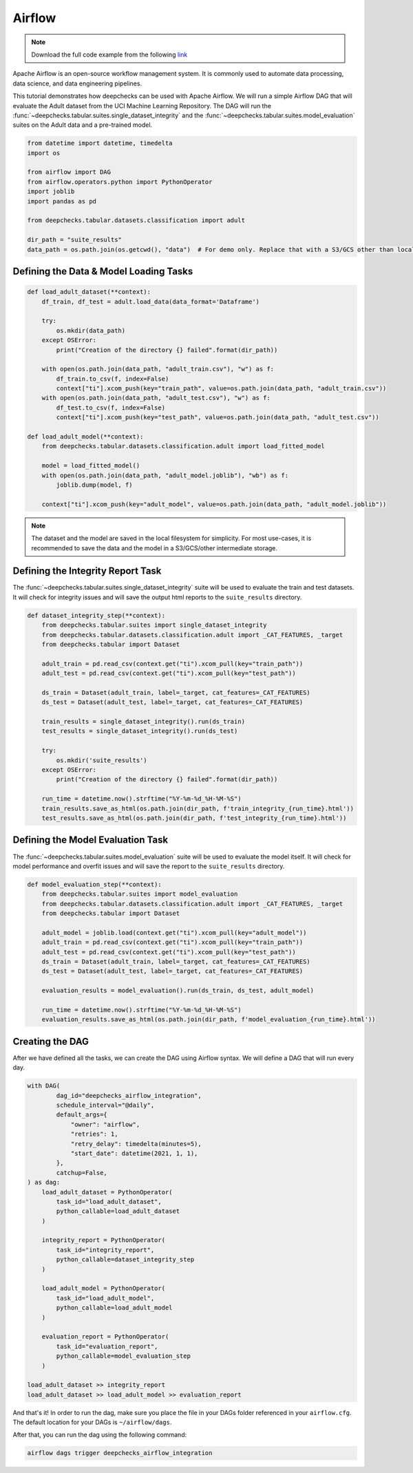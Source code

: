 Airflow
=======

.. note::
    Download the full code example from the following
    `link <https://github.com/deepchecks/deepchecks/tree/main/examples/integrations/airflow>`__

Apache Airflow is an open-source workflow management system. It is commonly used to automate data processing,
data science, and data engineering pipelines.

This tutorial demonstrates how deepchecks can be used with Apache Airflow. We will run a simple Airflow DAG that will
evaluate the Adult dataset from the UCI Machine Learning Repository. The DAG will run the
:func:`~deepchecks.tabular.suites.single_dataset_integrity` and the :func:`~deepchecks.tabular.suites.model_evaluation`
suites on the Adult data and a pre-trained model.

.. image:: /_static/airflow_dag.png
   :alt: The DAG for this tutorial
   :align: center

.. code-block:: python

    from datetime import datetime, timedelta
    import os

    from airflow import DAG
    from airflow.operators.python import PythonOperator
    import joblib
    import pandas as pd

    from deepchecks.tabular.datasets.classification import adult

    dir_path = "suite_results"
    data_path = os.path.join(os.getcwd(), "data")  # For demo only. Replace that with a S3/GCS other than local filesystem

Defining the Data & Model Loading Tasks
---------------------------------------

.. code-block:: python

    def load_adult_dataset(**context):
        df_train, df_test = adult.load_data(data_format='Dataframe')

        try:
            os.mkdir(data_path)
        except OSError:
            print("Creation of the directory {} failed".format(dir_path))

        with open(os.path.join(data_path, "adult_train.csv"), "w") as f:
            df_train.to_csv(f, index=False)
            context["ti"].xcom_push(key="train_path", value=os.path.join(data_path, "adult_train.csv"))
        with open(os.path.join(data_path, "adult_test.csv"), "w") as f:
            df_test.to_csv(f, index=False)
            context["ti"].xcom_push(key="test_path", value=os.path.join(data_path, "adult_test.csv"))

    def load_adult_model(**context):
        from deepchecks.tabular.datasets.classification.adult import load_fitted_model

        model = load_fitted_model()
        with open(os.path.join(data_path, "adult_model.joblib"), "wb") as f:
            joblib.dump(model, f)

        context["ti"].xcom_push(key="adult_model", value=os.path.join(data_path, "adult_model.joblib"))

.. note::
    The dataset and the model are saved in the local filesystem for simplicity. For most use-cases,
    it is recommended to save the data and the model in a S3/GCS/other intermediate storage.

Defining the Integrity Report Task
----------------------------------

The :func:`~deepchecks.tabular.suites.single_dataset_integrity` suite will be used to evaluate the train and test
datasets. It will check for integrity issues and will save the output html reports to the ``suite_results`` directory.

.. code-block:: python

    def dataset_integrity_step(**context):
        from deepchecks.tabular.suites import single_dataset_integrity
        from deepchecks.tabular.datasets.classification.adult import _CAT_FEATURES, _target
        from deepchecks.tabular import Dataset

        adult_train = pd.read_csv(context.get("ti").xcom_pull(key="train_path"))
        adult_test = pd.read_csv(context.get("ti").xcom_pull(key="test_path"))

        ds_train = Dataset(adult_train, label=_target, cat_features=_CAT_FEATURES)
        ds_test = Dataset(adult_test, label=_target, cat_features=_CAT_FEATURES)

        train_results = single_dataset_integrity().run(ds_train)
        test_results = single_dataset_integrity().run(ds_test)

        try:
            os.mkdir('suite_results')
        except OSError:
            print("Creation of the directory {} failed".format(dir_path))

        run_time = datetime.now().strftime("%Y-%m-%d_%H-%M-%S")
        train_results.save_as_html(os.path.join(dir_path, f'train_integrity_{run_time}.html'))
        test_results.save_as_html(os.path.join(dir_path, f'test_integrity_{run_time}.html'))

Defining the Model Evaluation Task
----------------------------------

The :func:`~deepchecks.tabular.suites.model_evaluation` suite will be used to evaluate the model itself.
It will check for model performance and overfit issues and will save the report to the ``suite_results`` directory.

.. code-block:: python

    def model_evaluation_step(**context):
        from deepchecks.tabular.suites import model_evaluation
        from deepchecks.tabular.datasets.classification.adult import _CAT_FEATURES, _target
        from deepchecks.tabular import Dataset

        adult_model = joblib.load(context.get("ti").xcom_pull(key="adult_model"))
        adult_train = pd.read_csv(context.get("ti").xcom_pull(key="train_path"))
        adult_test = pd.read_csv(context.get("ti").xcom_pull(key="test_path"))
        ds_train = Dataset(adult_train, label=_target, cat_features=_CAT_FEATURES)
        ds_test = Dataset(adult_test, label=_target, cat_features=_CAT_FEATURES)

        evaluation_results = model_evaluation().run(ds_train, ds_test, adult_model)

        run_time = datetime.now().strftime("%Y-%m-%d_%H-%M-%S")
        evaluation_results.save_as_html(os.path.join(dir_path, f'model_evaluation_{run_time}.html'))

Creating the DAG
----------------
After we have defined all the tasks, we can create the DAG using Airflow syntax. We will define a DAG that will run
every day.

.. code-block:: python

    with DAG(
            dag_id="deepchecks_airflow_integration",
            schedule_interval="@daily",
            default_args={
                "owner": "airflow",
                "retries": 1,
                "retry_delay": timedelta(minutes=5),
                "start_date": datetime(2021, 1, 1),
            },
            catchup=False,
    ) as dag:
        load_adult_dataset = PythonOperator(
            task_id="load_adult_dataset",
            python_callable=load_adult_dataset
        )

        integrity_report = PythonOperator(
            task_id="integrity_report",
            python_callable=dataset_integrity_step
        )

        load_adult_model = PythonOperator(
            task_id="load_adult_model",
            python_callable=load_adult_model
        )

        evaluation_report = PythonOperator(
            task_id="evaluation_report",
            python_callable=model_evaluation_step
        )

    load_adult_dataset >> integrity_report
    load_adult_dataset >> load_adult_model >> evaluation_report


And that's it! In order to run the dag, make sure you place the file in your DAGs folder referenced in your
``airflow.cfg``. The default location for your DAGs is ``~/airflow/dags``.

After that, you can run the dag using the following command:

.. code-block:: bash

    airflow dags trigger deepchecks_airflow_integration